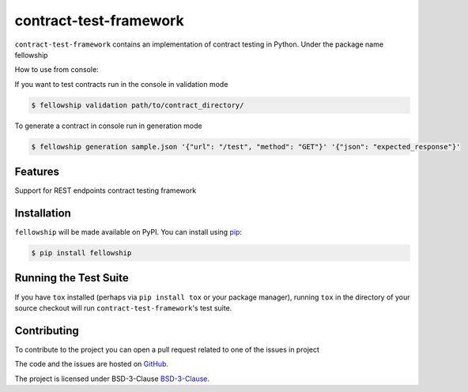 ========================
contract-test-framework
========================



``contract-test-framework`` contains an implementation of contract testing in Python. Under the package name fellowship

How to use from console:

If you want to test contracts run in the console in validation mode

.. code-block:: bash

    $ fellowship validation path/to/contract_directory/

To generate a contract in console run in generation mode


.. code-block:: bash

    $ fellowship generation sample.json '{"url": "/test", "method": "GET"}' '{"json": "expected_response"}'

Features
--------

Support for REST endpoints contract testing framework

Installation
------------

``fellowship`` will be made available on PyPI. You can install using `pip <https://pip.pypa.io/en/stable/>`_:

.. code-block:: bash

    $ pip install fellowship


Running the Test Suite
----------------------

If you have ``tox`` installed (perhaps via ``pip install tox`` or your
package manager), running ``tox`` in the directory of your source
checkout will run ``contract-test-framework``'s test suite.

Contributing
------------

To contribute to the project you can open a pull request related to one of the issues in project

The code and the issues are hosted on `GitHub <https://github.com/nokia/contract-test-framework>`_.

The project is licensed under BSD-3-Clause `BSD-3-Clause <https://github.com/nokia/contract-test-framework/blob/main/LICENSE>`_.